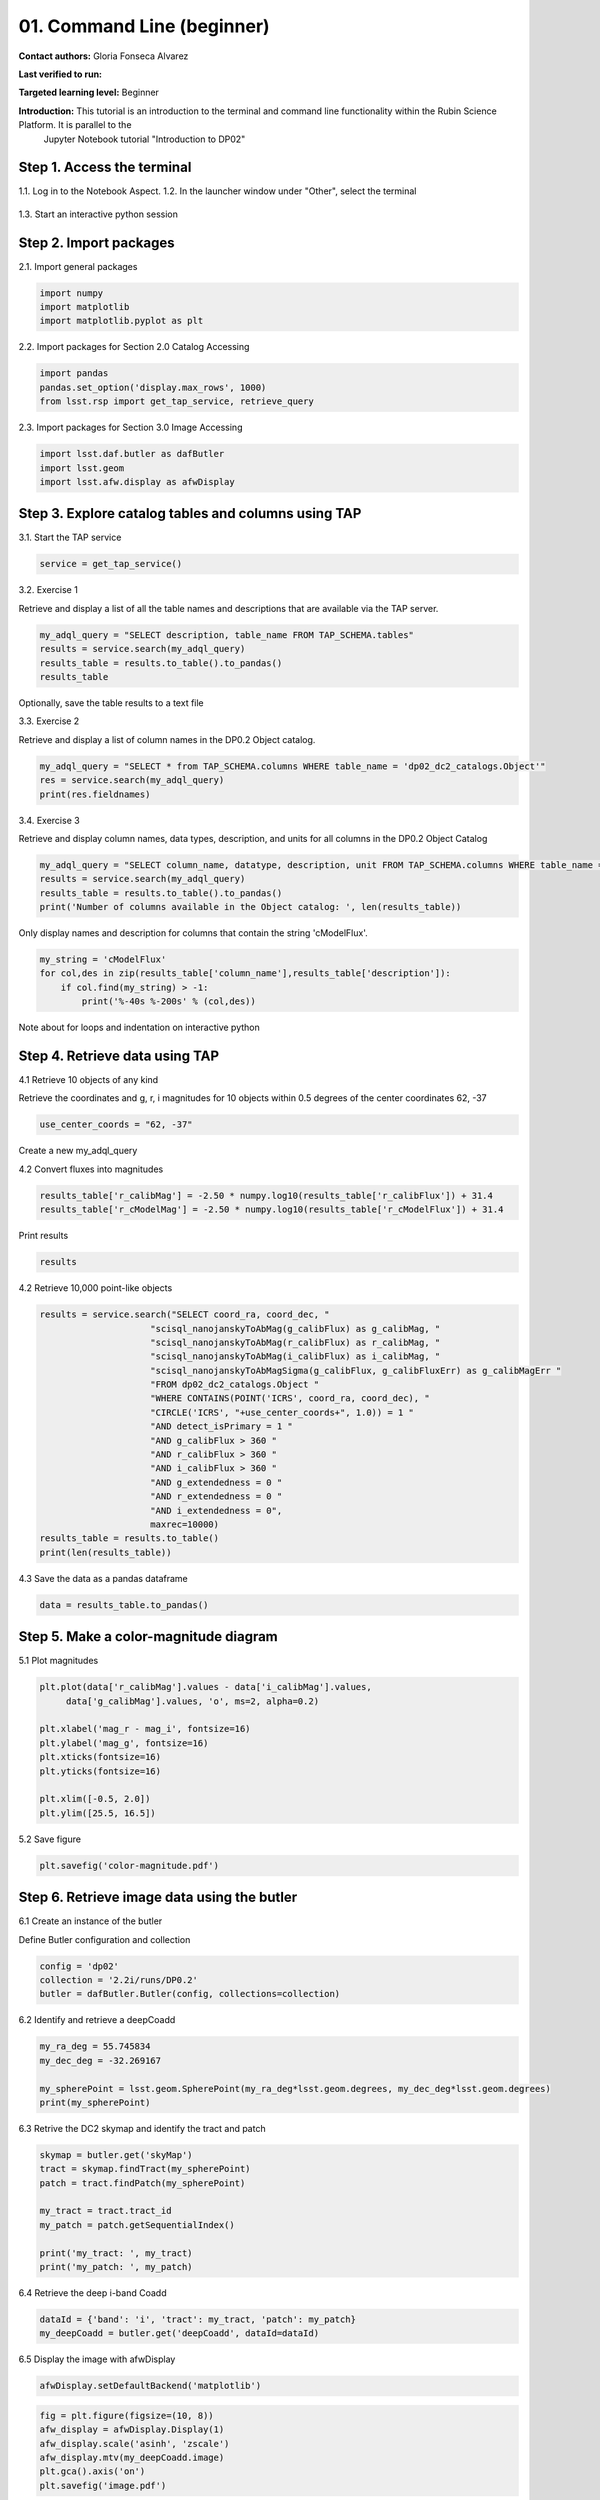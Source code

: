 .. Review the README on instructions to contribute.
.. Review the style guide to keep a consistent approach to the documentation.
.. Static objects, such as figures, should be stored in the _static directory. Review the _static/README on instructions to contribute.
.. Do not remove the comments that describe each section. They are included to provide guidance to contributors.
.. Do not remove other content provided in the templates, such as a section. Instead, comment out the content and include comments to explain the situation. For example:
	- If a section within the template is not needed, comment out the section title and label reference. Do not delete the expected section title, reference or related comments provided from the template.
    - If a file cannot include a title (surrounded by ampersands (#)), comment out the title from the template and include a comment explaining why this is implemented (in addition to applying the ``title`` directive).

.. This is the label that can be used for cross referencing this file.
.. Recommended title label format is "Directory Name"-"Title Name" -- Spaces should be replaced by hyphens.
.. _Tutorials-Examples-DP0-2-Cmndline-Beginner:
.. Each section should include a label for cross referencing to a given area.
.. Recommended format for all labels is "Title Name"-"Section Name" -- Spaces should be replaced by hyphens.
.. To reference a label that isn't associated with an reST object such as a title or figure, you must include the link and explicit title using the syntax :ref:`link text <label-name>`.
.. A warning will alert you of identical labels during the linkcheck process.

###########################
01. Command Line (beginner)
###########################

.. This section should provide a brief, top-level description of the page.

**Contact authors:** Gloria Fonseca Alvarez

**Last verified to run:** 

**Targeted learning level:** Beginner

**Introduction:** This tutorial is an introduction to the terminal and command line functionality within the Rubin Science Platform. It is parallel to the 
                  Jupyter Notebook tutorial "Introduction to DP02"

.. _DP0-2-Cmndline-Beginner-Step-1:

Step 1. Access the terminal
==========================

1.1. Log in to the Notebook Aspect.
1.2. In the launcher window under "Other", select the terminal

.. figure:: /_static/other_terminal.png

1.3. Start an interactive python session

.. _DP0-2-Cmndline-Beginner-Step-2:

Step 2. Import packages
==========================
2.1. Import general packages

.. code-block::

    import numpy
    import matplotlib
    import matplotlib.pyplot as plt

2.2. Import packages for Section 2.0 Catalog Accessing

.. code-block::

    import pandas 
    pandas.set_option('display.max_rows', 1000)
    from lsst.rsp import get_tap_service, retrieve_query

2.3. Import packages for Section 3.0 Image Accessing

.. code-block::

    import lsst.daf.butler as dafButler
    import lsst.geom
    import lsst.afw.display as afwDisplay

Step 3. Explore catalog tables and columns using TAP
==========================

3.1. Start the TAP service 

.. code-block::

    service = get_tap_service()

3.2. Exercise 1

Retrieve and display a list of all the table names and descriptions that are available via the TAP server.

.. code-block::

    my_adql_query = "SELECT description, table_name FROM TAP_SCHEMA.tables"
    results = service.search(my_adql_query)
    results_table = results.to_table().to_pandas()
    results_table

Optionally, save the table results to a text file

3.3. Exercise 2

Retrieve and display a list of column names in the DP0.2 Object catalog. 

.. code-block::

 my_adql_query = "SELECT * from TAP_SCHEMA.columns WHERE table_name = 'dp02_dc2_catalogs.Object'"
 res = service.search(my_adql_query)
 print(res.fieldnames)

3.4. Exercise 3

Retrieve and display column names, data types, description, and units for all columns in the DP0.2 Object Catalog

.. code-block::

 my_adql_query = "SELECT column_name, datatype, description, unit FROM TAP_SCHEMA.columns WHERE table_name = 'dp02_dc2_catalogs.Object'"
 results = service.search(my_adql_query)
 results_table = results.to_table().to_pandas()
 print('Number of columns available in the Object catalog: ', len(results_table))

Only display names and description for columns that contain the string 'cModelFlux'.

.. code-block::
    
    my_string = 'cModelFlux'
    for col,des in zip(results_table['column_name'],results_table['description']):
        if col.find(my_string) > -1:
            print('%-40s %-200s' % (col,des))

Note about for loops and indentation on interactive python

Step 4. Retrieve data using TAP
==========================

4.1 Retrieve 10 objects of any kind

Retrieve the coordinates and g, r, i magnitudes for 10 objects within 0.5 degrees of the center coordinates 62, -37

.. code-block::

    use_center_coords = "62, -37"

Create a new my_adql_query

.. code-block:: 
     my_adql_query = "SELECT coord_ra, coord_dec, detect_isPrimary, " 
                     "r_calibFlux, r_cModelFlux, r_extendedness " 
                     "FROM dp02_dc2_catalogs.Object "
                     "WHERE CONTAINS(POINT('ICRS', coord_ra, coord_dec), "
                     "CIRCLE('ICRS', " + use_center_coords + ", 0.5)) = 1 "

    results = service.search(my_adql_query, maxrec=10)
    results_table = results.to_table()

4.2 Convert fluxes into magnitudes

.. code-block::
   
     results_table['r_calibMag'] = -2.50 * numpy.log10(results_table['r_calibFlux']) + 31.4
     results_table['r_cModelMag'] = -2.50 * numpy.log10(results_table['r_cModelFlux']) + 31.4

Print results

.. code-block::

    results

4.2 Retrieve 10,000 point-like objects

.. code-block::

    results = service.search("SELECT coord_ra, coord_dec, "
                         "scisql_nanojanskyToAbMag(g_calibFlux) as g_calibMag, "
                         "scisql_nanojanskyToAbMag(r_calibFlux) as r_calibMag, "
                         "scisql_nanojanskyToAbMag(i_calibFlux) as i_calibMag, "
                         "scisql_nanojanskyToAbMagSigma(g_calibFlux, g_calibFluxErr) as g_calibMagErr "
                         "FROM dp02_dc2_catalogs.Object "
                         "WHERE CONTAINS(POINT('ICRS', coord_ra, coord_dec), "
                         "CIRCLE('ICRS', "+use_center_coords+", 1.0)) = 1 "
                         "AND detect_isPrimary = 1 "
                         "AND g_calibFlux > 360 "
                         "AND r_calibFlux > 360 "
                         "AND i_calibFlux > 360 "
                         "AND g_extendedness = 0 "
                         "AND r_extendedness = 0 "
                         "AND i_extendedness = 0",
                         maxrec=10000)
    results_table = results.to_table()
    print(len(results_table))

4.3 Save the data as a pandas dataframe 

.. code-block::
    
    data = results_table.to_pandas()


Step 5. Make a color-magnitude diagram
==========================

5.1 Plot magnitudes

.. code-block::

    plt.plot(data['r_calibMag'].values - data['i_calibMag'].values,
         data['g_calibMag'].values, 'o', ms=2, alpha=0.2)

    plt.xlabel('mag_r - mag_i', fontsize=16)
    plt.ylabel('mag_g', fontsize=16)
    plt.xticks(fontsize=16)
    plt.yticks(fontsize=16)

    plt.xlim([-0.5, 2.0])
    plt.ylim([25.5, 16.5])

5.2 Save figure

.. code-block::

    plt.savefig('color-magnitude.pdf')

Step 6. Retrieve image data using the butler
==========================

6.1 Create an instance of the butler

Define Butler configuration and collection 

.. code-block::

    config = 'dp02'
    collection = '2.2i/runs/DP0.2'
    butler = dafButler.Butler(config, collections=collection)

6.2 Identify and retrieve a deepCoadd

.. code-block::

    my_ra_deg = 55.745834
    my_dec_deg = -32.269167

    my_spherePoint = lsst.geom.SpherePoint(my_ra_deg*lsst.geom.degrees, my_dec_deg*lsst.geom.degrees)
    print(my_spherePoint)

6.3 Retrive the DC2 skymap and identify the tract and patch

.. code-block::

    skymap = butler.get('skyMap')
    tract = skymap.findTract(my_spherePoint)
    patch = tract.findPatch(my_spherePoint)

    my_tract = tract.tract_id
    my_patch = patch.getSequentialIndex()

    print('my_tract: ', my_tract)
    print('my_patch: ', my_patch)

6.4 Retrieve the deep i-band Coadd 

.. code-block::

    dataId = {'band': 'i', 'tract': my_tract, 'patch': my_patch}
    my_deepCoadd = butler.get('deepCoadd', dataId=dataId)

6.5 Display the image with afwDisplay

.. code-block::

    afwDisplay.setDefaultBackend('matplotlib')

.. code-block::
    
    fig = plt.figure(figsize=(10, 8))
    afw_display = afwDisplay.Display(1)
    afw_display.scale('asinh', 'zscale')
    afw_display.mtv(my_deepCoadd.image)
    plt.gca().axis('on')
    plt.savefig('image.pdf')
    
6.6
